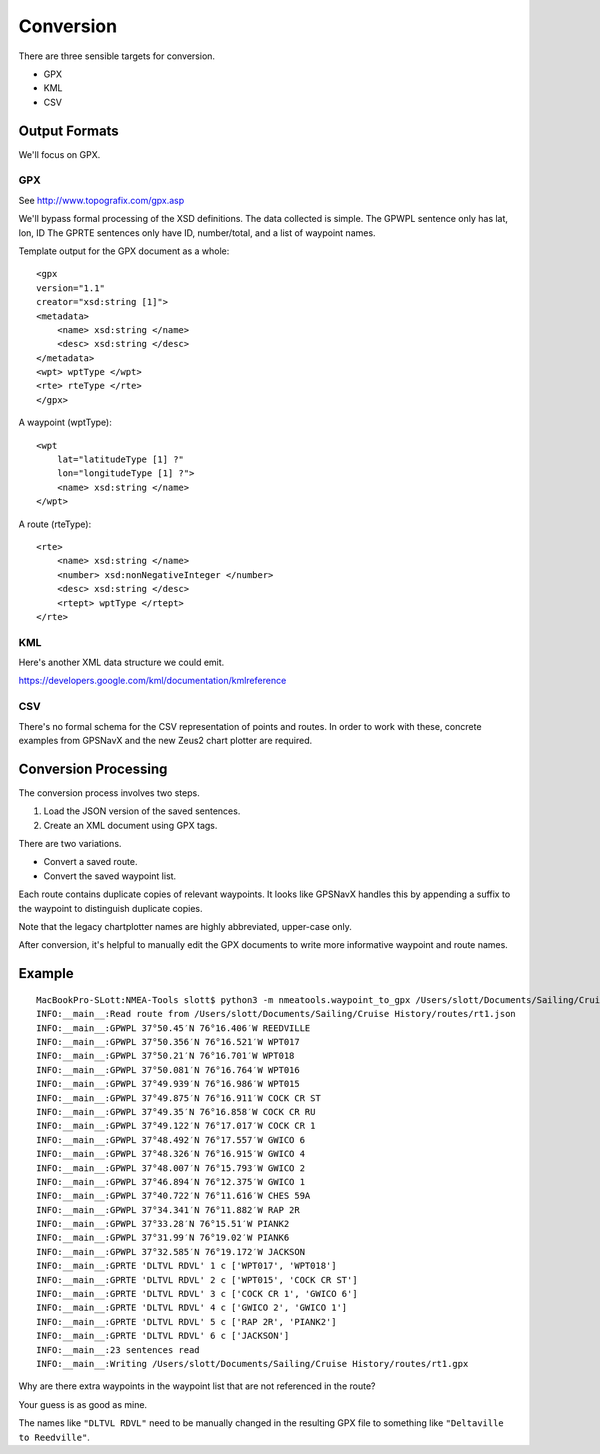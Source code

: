 ##########
Conversion
##########

There are three sensible targets for conversion.

-   GPX

-   KML

-   CSV


Output Formats
==============

We'll focus on GPX.

GPX
---

See http://www.topografix.com/gpx.asp

We'll bypass formal processing of the XSD definitions.
The data collected is simple. The GPWPL sentence only has lat, lon, ID
The GPRTE sentences only have ID, number/total, and a list of waypoint names.

Template output for the GPX document as a whole:

::

    <gpx
    version="1.1"
    creator="xsd:string [1]"> 
    <metadata> 
        <name> xsd:string </name>
        <desc> xsd:string </desc>
    </metadata>
    <wpt> wptType </wpt>
    <rte> rteType </rte>
    </gpx>

A waypoint (wptType):

::

    <wpt
        lat="latitudeType [1] ?"
        lon="longitudeType [1] ?"> 
        <name> xsd:string </name>
    </wpt>

A route (rteType):

::

    <rte>
        <name> xsd:string </name>
        <number> xsd:nonNegativeInteger </number>
        <desc> xsd:string </desc>
        <rtept> wptType </rtept>
    </rte>
    
KML
---

Here's another XML data structure we could emit.

https://developers.google.com/kml/documentation/kmlreference


CSV
---

There's no formal schema for the CSV representation of points and routes.
In order to work with these, concrete examples from GPSNavX and the new
Zeus2 chart plotter are required.

Conversion Processing
=====================

The conversion process involves two steps.

1.  Load the JSON version of the saved sentences.

2.  Create an XML document using GPX tags.

There are two variations.

-   Convert a saved route.

-   Convert the saved waypoint list.

Each route contains duplicate copies of relevant waypoints. It looks like
GPSNavX handles this by appending a suffix to the waypoint to distinguish 
duplicate copies.

Note that the legacy chartplotter names are highly abbreviated, upper-case only.

After conversion, it's helpful to manually edit the GPX documents to write
more informative waypoint and route names.

Example
=======

::

    MacBookPro-SLott:NMEA-Tools slott$ python3 -m nmeatools.waypoint_to_gpx /Users/slott/Documents/Sailing/Cruise\ History/routes/rt1.json --desc '2017 Waypoints from Red Ranger chartplotter.' --force
    INFO:__main__:Read route from /Users/slott/Documents/Sailing/Cruise History/routes/rt1.json
    INFO:__main__:GPWPL 37°50.45′N 76°16.406′W REEDVILLE
    INFO:__main__:GPWPL 37°50.356′N 76°16.521′W WPT017
    INFO:__main__:GPWPL 37°50.21′N 76°16.701′W WPT018
    INFO:__main__:GPWPL 37°50.081′N 76°16.764′W WPT016
    INFO:__main__:GPWPL 37°49.939′N 76°16.986′W WPT015
    INFO:__main__:GPWPL 37°49.875′N 76°16.911′W COCK CR ST
    INFO:__main__:GPWPL 37°49.35′N 76°16.858′W COCK CR RU
    INFO:__main__:GPWPL 37°49.122′N 76°17.017′W COCK CR 1
    INFO:__main__:GPWPL 37°48.492′N 76°17.557′W GWICO 6
    INFO:__main__:GPWPL 37°48.326′N 76°16.915′W GWICO 4
    INFO:__main__:GPWPL 37°48.007′N 76°15.793′W GWICO 2
    INFO:__main__:GPWPL 37°46.894′N 76°12.375′W GWICO 1
    INFO:__main__:GPWPL 37°40.722′N 76°11.616′W CHES 59A
    INFO:__main__:GPWPL 37°34.341′N 76°11.882′W RAP 2R
    INFO:__main__:GPWPL 37°33.28′N 76°15.51′W PIANK2
    INFO:__main__:GPWPL 37°31.99′N 76°19.02′W PIANK6
    INFO:__main__:GPWPL 37°32.585′N 76°19.172′W JACKSON
    INFO:__main__:GPRTE 'DLTVL RDVL' 1 c ['WPT017', 'WPT018']
    INFO:__main__:GPRTE 'DLTVL RDVL' 2 c ['WPT015', 'COCK CR ST']
    INFO:__main__:GPRTE 'DLTVL RDVL' 3 c ['COCK CR 1', 'GWICO 6']
    INFO:__main__:GPRTE 'DLTVL RDVL' 4 c ['GWICO 2', 'GWICO 1']
    INFO:__main__:GPRTE 'DLTVL RDVL' 5 c ['RAP 2R', 'PIANK2']
    INFO:__main__:GPRTE 'DLTVL RDVL' 6 c ['JACKSON']
    INFO:__main__:23 sentences read
    INFO:__main__:Writing /Users/slott/Documents/Sailing/Cruise History/routes/rt1.gpx

Why are there extra waypoints in the waypoint list that are not referenced in the route?

Your guess is as good as mine.

The names like ``"DLTVL RDVL"`` need to be manually changed in the resulting
GPX file to something like ``"Deltaville to Reedville"``.

